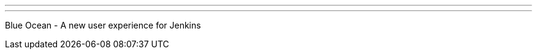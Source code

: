 ---
:page-eventTitle: Guadalajara JAM
:page-eventStartDate: 2017-11-16T19:00:00
:page-eventLink: https://www.meetup.com/Guadalajara-Jenkins-Area-Meetup/events/243929456/
---
Blue Ocean - A new user experience for Jenkins
